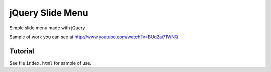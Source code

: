 =================
jQuery Slide Menu
=================

Simple slide menu made with jQuery

Sample of work you can see at http://www.youtube.com/watch?v=BUq2ai71WNQ

--------
Tutorial
--------
See file ``index.html`` for sample of use.

